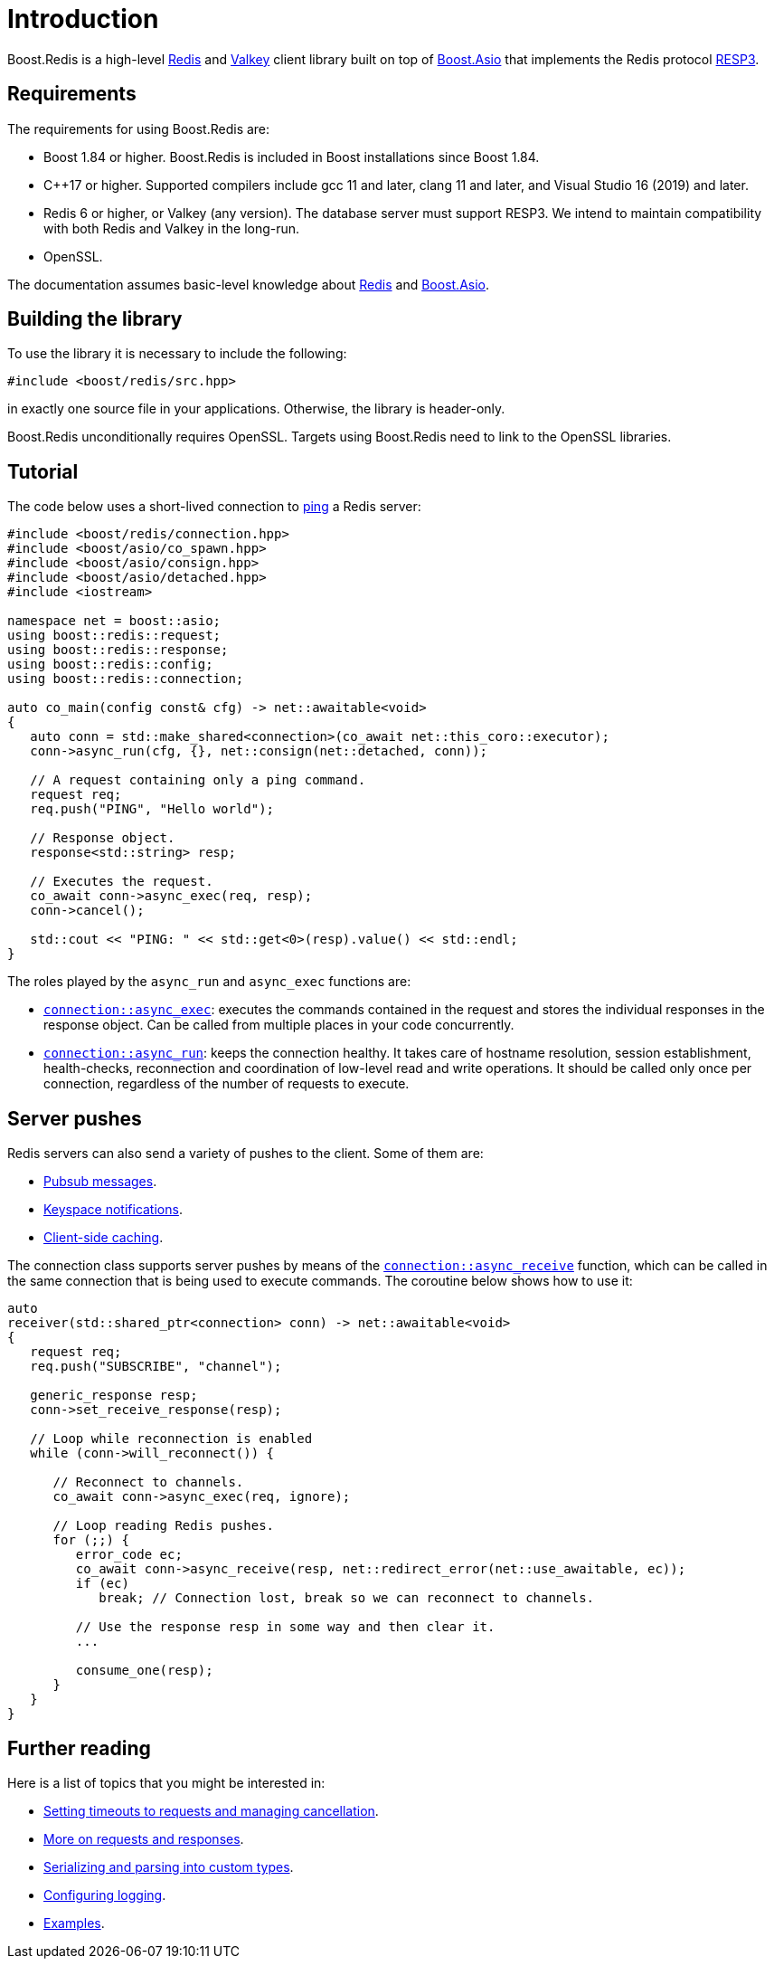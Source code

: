 //
// Copyright (c) 2025 Marcelo Zimbres Silva (mzimbres@gmail.com)
//
// Distributed under the Boost Software License, Version 1.0. (See accompanying
// file LICENSE_1_0.txt or copy at http://www.boost.org/LICENSE_1_0.txt)
//

[#intro]
= Introduction

Boost.Redis is a high-level https://redis.io/[Redis] and https://valkey.io/[Valkey]
client library built on top of
https://www.boost.org/doc/libs/latest/doc/html/boost_asio.html[Boost.Asio]
that implements the Redis protocol
https://github.com/redis/redis-specifications/blob/master/protocol/RESP3.md[RESP3].

== Requirements

The requirements for using Boost.Redis are:

* Boost 1.84 or higher. Boost.Redis is included in Boost installations since Boost 1.84.
* pass:[C++17] or higher. Supported compilers include gcc 11 and later, clang 11 and later, and Visual Studio 16 (2019) and later.
* Redis 6 or higher, or Valkey (any version). The database server must support RESP3.
  We intend to maintain compatibility with both Redis and Valkey in the long-run.
* OpenSSL.

The documentation assumes basic-level knowledge about https://redis.io/docs/[Redis] and https://www.boost.org/doc/libs/latest/doc/html/boost_asio.html[Boost.Asio].

== Building the library

To use the library it is necessary to include the following:

[source,cpp]
----
#include <boost/redis/src.hpp>
----

in exactly one source file in your applications. Otherwise, the library is header-only.

Boost.Redis unconditionally requires OpenSSL. Targets using Boost.Redis need to link
to the OpenSSL libraries.

== Tutorial

The code below uses a short-lived connection to
https://redis.io/commands/ping/[ping] a Redis server:


[source,cpp]
----
#include <boost/redis/connection.hpp>
#include <boost/asio/co_spawn.hpp>
#include <boost/asio/consign.hpp>
#include <boost/asio/detached.hpp>
#include <iostream>

namespace net = boost::asio;
using boost::redis::request;
using boost::redis::response;
using boost::redis::config;
using boost::redis::connection;

auto co_main(config const& cfg) -> net::awaitable<void>
{
   auto conn = std::make_shared<connection>(co_await net::this_coro::executor);
   conn->async_run(cfg, {}, net::consign(net::detached, conn));

   // A request containing only a ping command.
   request req;
   req.push("PING", "Hello world");

   // Response object.
   response<std::string> resp;

   // Executes the request.
   co_await conn->async_exec(req, resp);
   conn->cancel();

   std::cout << "PING: " << std::get<0>(resp).value() << std::endl;
}
----

The roles played by the `async_run` and `async_exec` functions are:

* xref:reference:boost/redis/basic_connection/async_exec-02.adoc[`connection::async_exec`]: executes the commands contained in the
  request and stores the individual responses in the response object. Can
  be called from multiple places in your code concurrently.
* xref:reference:boost/redis/basic_connection/async_run-04.adoc[`connection::async_run`]: keeps the connection healthy. It takes care of hostname resolution, session establishment, health-checks, reconnection and coordination of low-level read and write operations. It should be called only once per connection, regardless of the number of requests to execute.

== Server pushes

Redis servers can also send a variety of pushes to the client. Some of
them are:

* https://redis.io/docs/manual/pubsub/[Pubsub messages].
* https://redis.io/docs/manual/keyspace-notifications/[Keyspace notifications].
* https://redis.io/docs/manual/client-side-caching/[Client-side caching].

The connection class supports server pushes by means of the
xref:reference:boost/redis/basic_connection/async_receive.adoc[`connection::async_receive`] function, which can be
called in the same connection that is being used to execute commands.
The coroutine below shows how to use it:


[source,cpp]
----
auto
receiver(std::shared_ptr<connection> conn) -> net::awaitable<void>
{
   request req;
   req.push("SUBSCRIBE", "channel");

   generic_response resp;
   conn->set_receive_response(resp);

   // Loop while reconnection is enabled
   while (conn->will_reconnect()) {

      // Reconnect to channels.
      co_await conn->async_exec(req, ignore);

      // Loop reading Redis pushes.
      for (;;) {
         error_code ec;
         co_await conn->async_receive(resp, net::redirect_error(net::use_awaitable, ec));
         if (ec)
            break; // Connection lost, break so we can reconnect to channels.

         // Use the response resp in some way and then clear it.
         ...

         consume_one(resp);
      }
   }
}
----

== Further reading

Here is a list of topics that you might be interested in:

* xref:cancellation.adoc[Setting timeouts to requests and managing cancellation].
* xref:requests_responses.adoc[More on requests and responses].
* xref:serialization.adoc[Serializing and parsing into custom types].
* xref:logging.adoc[Configuring logging].
* xref:examples.adoc[Examples].
